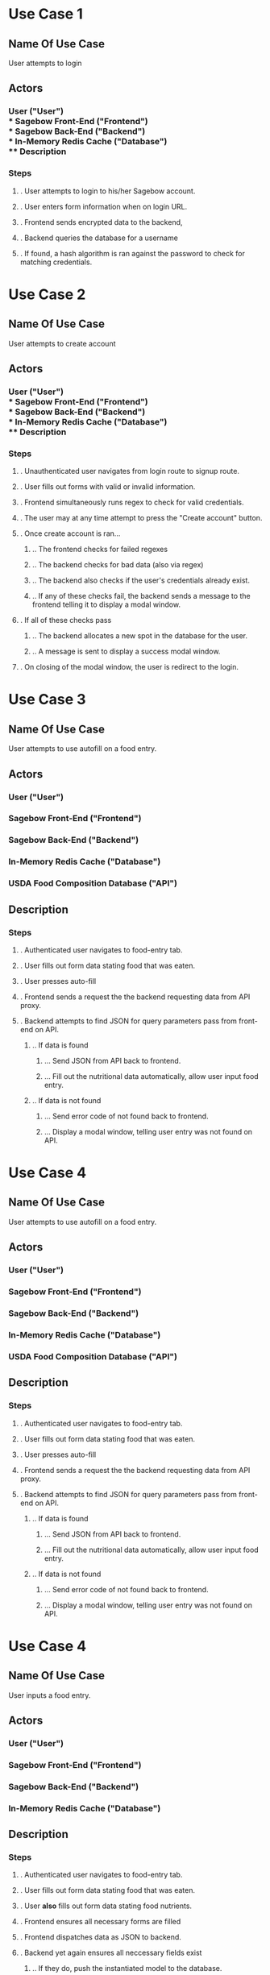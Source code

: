 * Use Case 1
** Name Of Use Case
   User attempts to login
** Actors 
*** User ("User") \\
*** Sagebow Front-End ("Frontend") \\
*** Sagebow Back-End ("Backend") \\
*** In-Memory Redis Cache ("Database") \\
** Description
*** Steps
**** . User attempts to login to his/her Sagebow account.
**** . User enters form information when on login URL.
**** . Frontend sends encrypted data to the backend, 
**** . Backend queries the database for a username
**** . If found, a hash algorithm is ran against the password to check for matching credentials.

* Use Case 2
** Name Of Use Case
   User attempts to create account
** Actors 
*** User ("User") \\
*** Sagebow Front-End ("Frontend") \\
*** Sagebow Back-End ("Backend") \\
*** In-Memory Redis Cache ("Database") \\
** Description
*** Steps
**** . Unauthenticated user navigates from login route to signup route.
**** . User fills out forms with valid or invalid information.
**** . Frontend simultaneously runs regex to check for valid credentials.
**** . The user may at any time attempt to press the "Create account" button.
**** . Once create account is ran...
***** .. The frontend checks for failed regexes
***** .. The backend checks for bad data (also via regex)
***** .. The backend also checks if the user's credentials already exist.
***** .. If any of these checks fail, the backend sends a message to the frontend telling it to display a modal window.
**** . If all of these checks pass
***** .. The backend allocates a new spot in the database for the user.
***** .. A message is sent to display a success modal window.
**** . On closing of the modal window, the user is redirect to the login.

* Use Case 3
** Name Of Use Case
   User attempts to use autofill on a food entry.
** Actors 
*** User ("User")
*** Sagebow Front-End ("Frontend")
*** Sagebow Back-End ("Backend")
*** In-Memory Redis Cache ("Database")
*** USDA Food Composition Database ("API")
** Description
*** Steps
**** . Authenticated user navigates to food-entry tab.
**** . User fills out form data stating food that was eaten.
**** . User presses auto-fill
**** . Frontend sends a request the the backend requesting data from API proxy.
**** . Backend attempts to find JSON for query parameters pass from front-end on API.
***** .. If data is found
****** ... Send JSON from API back to frontend.
****** ... Fill out the nutritional data automatically, allow user input food entry.
***** .. If data is not found
****** ... Send error code of not found back to frontend.
****** ... Display a modal window, telling user entry was not found on API.

* Use Case 4
** Name Of Use Case
   User attempts to use autofill on a food entry.
** Actors 
*** User ("User")
*** Sagebow Front-End ("Frontend")
*** Sagebow Back-End ("Backend")
*** In-Memory Redis Cache ("Database")
*** USDA Food Composition Database ("API")
** Description
*** Steps
**** . Authenticated user navigates to food-entry tab.
**** . User fills out form data stating food that was eaten.
**** . User presses auto-fill
**** . Frontend sends a request the the backend requesting data from API proxy.
**** . Backend attempts to find JSON for query parameters pass from front-end on API.
***** .. If data is found
****** ... Send JSON from API back to frontend.
****** ... Fill out the nutritional data automatically, allow user input food entry.
***** .. If data is not found
****** ... Send error code of not found back to frontend.
****** ... Display a modal window, telling user entry was not found on API.


* Use Case 4
** Name Of Use Case
   User inputs a food entry.
** Actors 
*** User ("User")
*** Sagebow Front-End ("Frontend")
*** Sagebow Back-End ("Backend")
*** In-Memory Redis Cache ("Database")
** Description
*** Steps
**** . Authenticated user navigates to food-entry tab.
**** . User fills out form data stating food that was eaten.
**** . User *also* fills out form data stating food nutrients.
**** . Frontend ensures all necessary forms are filled
**** . Frontend dispatches data as JSON to backend.
**** . Backend yet again ensures all neccessary fields exist
***** .. If they do, push the instantiated model to the database.
***** .. Otherwise, send an internal server error back to the frontend.

* Use Case 5
** Name Of Use Case
   User deletes his/her account.
** Actors 
*** User ("User")
*** Sagebow Front-End ("Frontend")
*** Sagebow Back-End ("Backend")
*** In-Memory Redis Cache ("Database")
** Description
*** Steps
**** . Authenticated user navigates to account settings.
**** . User presses "delete account"
**** . Frontend uses modal to prompt user to reenter data.
**** . Frontend does similar procedure to login authentication.
***** .. If the user provides correct data, the users data is purged from the server.
****** ... The user is redirected to the login page and deauthenticated.
***** .. Otherwise, a modal window is displayed showing improper authentication.

* Use Case 6
** Name Of Use Case
   User wishes to view statistics.
** Actors 
*** User ("User")
*** Sagebow Front-End ("Frontend")
*** Sagebow Back-End ("Backend")
*** In-Memory Redis Cache ("Database")
** Description
*** Steps
**** . Authenticated user navigates to metrics page.
**** . Display all nutritional data in current time span.

* Use Case 7
** Name Of Use Case
   User wishes to modify statistics range.
** Actors 
*** User ("User")
*** Sagebow Front-End ("Frontend")
*** Sagebow Back-End ("Backend")
*** In-Memory Redis Cache ("Database")
** Description
*** Steps
**** . Authenticated user navigates to metrics page.
**** . All nutritional data for the default date range is displayed.
**** . User presses assorted dropdown regarding type of metrics or date range.
**** . The frontend requeries for data from the backend and rerenders all charts.

* Use Case 8
** Name Of Use Case
   User wishes to modify fitness goals.
** Actors 
*** User ("User")
*** Sagebow Front-End ("Frontend")
*** Sagebow Back-End ("Backend")
*** In-Memory Redis Cache ("Database")
** Description
*** Steps
**** . Authenticated user navigates to settings page.
**** . User navigates to goals subtab.
**** . User enters proper data to his/her macro and caloric nutrient values.
**** . Frontend sends to backend, which sanitizes data.
***** .. In case that data is good, update user object.
***** .. Otherwise send error code back to front end which then prompts a modal display.

* Use Case 9
** Name Of Use Case
   User wishes to enter current weight
** Actors 
*** User ("User")
*** Sagebow Front-End ("Frontend")
*** Sagebow Back-End ("Backend")
*** In-Memory Redis Cache ("Database")
** Description
*** Steps
**** . Authenticated user navigates to entry page.
**** . User enters into HTML5 number form current weight.
**** . Data is autosanitized, send to backend and entered into the user object.

